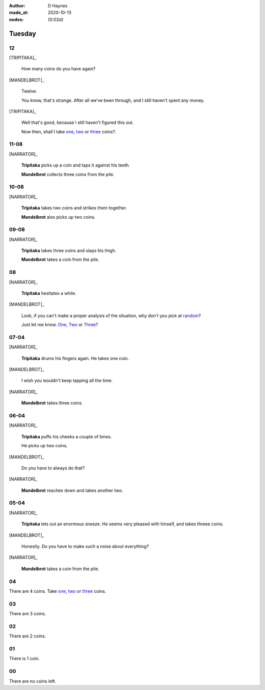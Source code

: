 :author:    D Haynes
:made_at:   2020-10-13
:nodes: {0:02d}

.. entity:: SETTINGS
   :types: turberfield.punchline.types.Settings

.. entity:: TRIPITAKA
   :types: turberfield.punchline.types.Eponymous

.. entity:: MANDELBROT
   :types: turberfield.punchline.types.Eponymous


Tuesday
=======

12
--

[TRIPITAKA]_

    How many coins do you have again?

[MANDELBROT]_

    Twelve.

    You know, that's strange. After all we've been through, and I still haven't
    spent any money.

[TRIPITAKA]_

    Well that's good, because I still haven't figured this out.

    Now then, shall I take `one <01.html>`__, `two <02.html>`__ or `three <03.html>`__ coins?.

.. property:: SETTINGS.punchline-states-refresh none

11-08
-----

[NARRATOR]_

    **Tripitaka** picks up a coin and taps it against his teeth.

    **Mandelbrot** collects three coins from the pile.

.. property:: SETTINGS.punchline-states-refresh tuesday/04.html

10-08
-----

[NARRATOR]_

    **Tripitaka** takes two coins and strikes them together.

    **Mandelbrot** also picks up two coins.

.. property:: SETTINGS.punchline-states-refresh tuesday/04.html

09-08
-----

[NARRATOR]_

    **Tripitaka** takes three coins and slaps his thigh.

    **Mandelbrot** takes a coin from the pile.

.. property:: SETTINGS.punchline-states-refresh tuesday/04.html

08
--

[NARRATOR]_

    **Tripitaka** hesitates a while.

[MANDELBROT]_

    Look, if you can't make a proper analysis of the situation, why don't you
    pick at random_?

    Just let me know.
    `One <05.html>`__, `Two <06.html>`__ or `Three <07.html>`__?

.. property:: SETTINGS.punchline-states-refresh none

07-04
-----

[NARRATOR]_

    **Tripitaka** drums his fingers again. He takes one coin.

[MANDELBROT]_

    I wish you wouldn't keep tapping all the time.

[NARRATOR]_

    **Mandelbrot** takes three coins.

.. property:: SETTINGS.punchline-states-refresh tuesday/08.html

06-04
-----

[NARRATOR]_

    **Tripitaka** puffs his cheeks a couple of times.

    He picks up two coins.

[MANDELBROT]_

    Do you have to always do that?

[NARRATOR]_

    **Mandelbrot** reaches down and takes another two.

.. property:: SETTINGS.punchline-states-refresh tuesday/08.html

05-04
-----

[NARRATOR]_

    **Tripitaka** lets out an enormous sneeze. He seems very pleased with hinself, and
    takes threee coins.

[MANDELBROT]_

    Honestly. Do you have to make such a noise about everything?

[NARRATOR]_

    **Mandelbrot** takes a coin from the pile.


.. property:: SETTINGS.punchline-states-refresh tuesday/08.html

04
--

There are 4 coins.
Take `one <09.html>`__, `two <10.html>`__ or `three <11.html>`__ coins.

03
--

.. property:: SETTINGS.punchline-states-refresh tuesday/12.html

There are 3 coins.

02
--

.. property:: SETTINGS.punchline-states-refresh tuesday/12.html

There are 2 coins.

01
--

.. property:: SETTINGS.punchline-states-refresh tuesday/12.html

There is 1 coin.

00
--

.. property:: SETTINGS.punchline-states-refresh /index/02.html

There are no coins left.

.. _random: https://www.random.org/integers/?num=1&min=1&max=3&col=1&base=10&format=html
